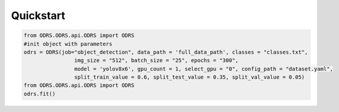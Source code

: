 Quickstart
==========

.. code-block::  python


    from ODRS.ODRS.api.ODRS import ODRS
    #init object with parameters
    odrs = ODRS(job="object_detection", data_path = 'full_data_path', classes = "classes.txt",
                    img_size = "512", batch_size = "25", epochs = "300",
                    model = 'yolov8x6', gpu_count = 1, select_gpu = "0", config_path = "dataset.yaml",
                    split_train_value = 0.6, split_test_value = 0.35, split_val_value = 0.05)
    from ODRS.ODRS.api.ODRS import ODRS
    odrs.fit()




